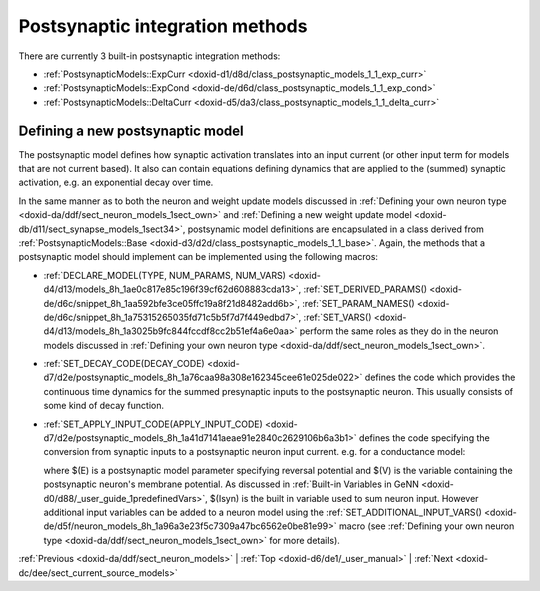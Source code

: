.. index:: pair: page; Postsynaptic integration methods
.. _doxid-dd/de4/sect_postsyn:

Postsynaptic integration methods
================================

There are currently 3 built-in postsynaptic integration methods:

* :ref:`PostsynapticModels::ExpCurr <doxid-d1/d8d/class_postsynaptic_models_1_1_exp_curr>`

* :ref:`PostsynapticModels::ExpCond <doxid-de/d6d/class_postsynaptic_models_1_1_exp_cond>`

* :ref:`PostsynapticModels::DeltaCurr <doxid-d5/da3/class_postsynaptic_models_1_1_delta_curr>`



.. _doxid-dd/de4/sect_postsyn_1sect_new_postsynaptic:

Defining a new postsynaptic model
~~~~~~~~~~~~~~~~~~~~~~~~~~~~~~~~~

The postsynaptic model defines how synaptic activation translates into an input current (or other input term for models that are not current based). It also can contain equations defining dynamics that are applied to the (summed) synaptic activation, e.g. an exponential decay over time.

In the same manner as to both the neuron and weight update models discussed in :ref:`Defining your own neuron type <doxid-da/ddf/sect_neuron_models_1sect_own>` and :ref:`Defining a new weight update model <doxid-db/d11/sect_synapse_models_1sect34>`, postsynamic model definitions are encapsulated in a class derived from :ref:`PostsynapticModels::Base <doxid-d3/d2d/class_postsynaptic_models_1_1_base>`. Again, the methods that a postsynaptic model should implement can be implemented using the following macros:

* :ref:`DECLARE_MODEL(TYPE, NUM_PARAMS, NUM_VARS) <doxid-d4/d13/models_8h_1ae0c817e85c196f39cf62d608883cda13>`, :ref:`SET_DERIVED_PARAMS() <doxid-de/d6c/snippet_8h_1aa592bfe3ce05ffc19a8f21d8482add6b>`, :ref:`SET_PARAM_NAMES() <doxid-de/d6c/snippet_8h_1a75315265035fd71c5b5f7d7f449edbd7>`, :ref:`SET_VARS() <doxid-d4/d13/models_8h_1a3025b9fc844fccdf8cc2b51ef4a6e0aa>` perform the same roles as they do in the neuron models discussed in :ref:`Defining your own neuron type <doxid-da/ddf/sect_neuron_models_1sect_own>`.

* :ref:`SET_DECAY_CODE(DECAY_CODE) <doxid-d7/d2e/postsynaptic_models_8h_1a76caa98a308e162345cee61e025de022>` defines the code which provides the continuous time dynamics for the summed presynaptic inputs to the postsynaptic neuron. This usually consists of some kind of decay function.

* :ref:`SET_APPLY_INPUT_CODE(APPLY_INPUT_CODE) <doxid-d7/d2e/postsynaptic_models_8h_1a41d7141aeae91e2840c2629106b6a3b1>` defines the code specifying the conversion from synaptic inputs to a postsynaptic neuron input current. e.g. for a conductance model:
  
  .. ref-code-block:: cpp
  
  	:ref:`SET_APPLY_INPUT_CODE <doxid-d7/d2e/postsynaptic_models_8h_1a41d7141aeae91e2840c2629106b6a3b1>`("$(Isyn) += $(inSyn) * ($(E) - $(V))");
  
  where $(E) is a postsynaptic model parameter specifying reversal potential and $(V) is the variable containing the postsynaptic neuron's membrane potential. As discussed in :ref:`Built-in Variables in GeNN <doxid-d0/d88/_user_guide_1predefinedVars>`, $(Isyn) is the built in variable used to sum neuron input. However additional input variables can be added to a neuron model using the :ref:`SET_ADDITIONAL_INPUT_VARS() <doxid-de/d5f/neuron_models_8h_1a96a3e23f5c7309a47bc6562e0be81e99>` macro (see :ref:`Defining your own neuron type <doxid-da/ddf/sect_neuron_models_1sect_own>` for more details).

:ref:`Previous <doxid-da/ddf/sect_neuron_models>` \| :ref:`Top <doxid-d6/de1/_user_manual>` \| :ref:`Next <doxid-dc/dee/sect_current_source_models>`

